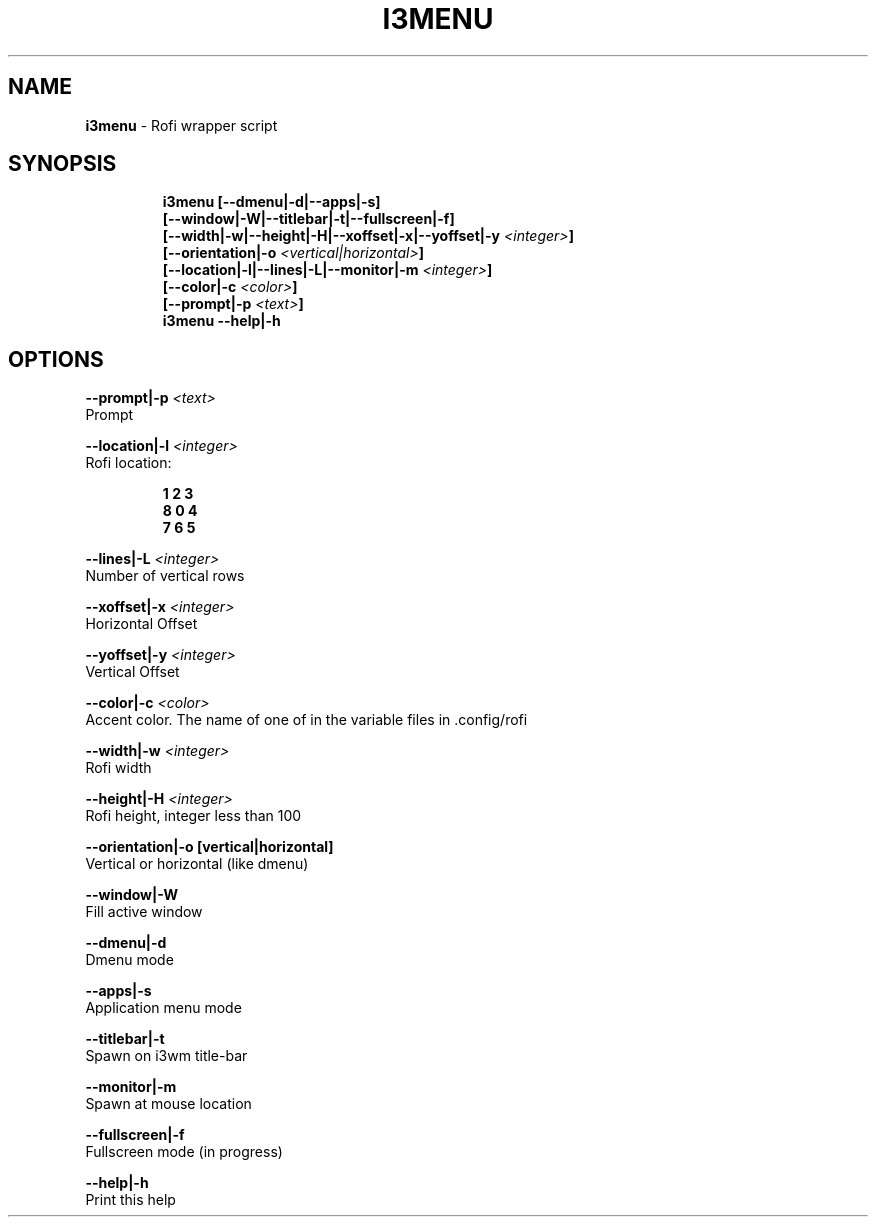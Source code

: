 .TH I3MENU 1 2019\-10\-26 Linux "User Manuals"
.hy
.SH NAME
.PP
\f[B]i3menu\f[R] - Rofi wrapper script
.SH SYNOPSIS
.IP
.nf
\f[B]
i3menu [--dmenu|-d|--apps|-s]
       [--window|-W|--titlebar|-t|--fullscreen|-f]
       [--width|-w|--height|-H|--xoffset|-x|--yoffset|-y \fI<integer>\fP]
       [--orientation|-o \fI<vertical|horizontal>\fP]
       [--location|-l|--lines|-L|--monitor|-m \fI<integer>\fP]
       [--color|-c \fI<color>\fP]
       [--prompt|-p \fI<text>\fP]
i3menu --help|-h
\f[R]
.fi
.SH OPTIONS
.PP
\f[B]--prompt|-p \fI<text>\fP\f[R]
.PD 0
.P
.PD
Prompt
.PP
\f[B]--location|-l \fI<integer>\fP\f[R]
.PD 0
.P
.PD
Rofi location:
.IP
.nf
\f[B]
1 2 3
8 0 4
7 6 5
\f[R]
.fi
.PP
\f[B]--lines|-L \fI<integer>\fP\f[R]
.PD 0
.P
.PD
Number of vertical rows
.PP
\f[B]--xoffset|-x \fI<integer>\fP\f[R]
.PD 0
.P
.PD
Horizontal Offset
.PP
\f[B]--yoffset|-y \fI<integer>\fP\f[R]
.PD 0
.P
.PD
Vertical Offset
.PP
\f[B]--color|-c \fI<color>\fP\f[R]
.PD 0
.P
.PD
Accent color.
The name of one of in the variable files in .config/rofi
.PP
\f[B]--width|-w \fI<integer>\fP\f[R]
.PD 0
.P
.PD
Rofi width
.PP
\f[B]--height|-H \fI<integer>\fP\f[R]
.PD 0
.P
.PD
Rofi height, integer less than 100
.PP
\f[B]--orientation|-o [vertical|horizontal]\f[R]
.PD 0
.P
.PD
Vertical or horizontal (like dmenu)
.PP
\f[B]--window|-W\f[R]
.PD 0
.P
.PD
Fill active window
.PP
\f[B]--dmenu|-d\f[R]
.PD 0
.P
.PD
Dmenu mode
.PP
\f[B]--apps|-s\f[R]
.PD 0
.P
.PD
Application menu mode
.PP
\f[B]--titlebar|-t\f[R]
.PD 0
.P
.PD
Spawn on i3wm title-bar
.PP
\f[B]--monitor|-m\f[R]
.PD 0
.P
.PD
Spawn at mouse location
.PP
\f[B]--fullscreen|-f\f[R]
.PD 0
.P
.PD
Fullscreen mode (in progress)
.PP
\f[B]--help|-h\f[R]
.PD 0
.P
.PD
Print this help

